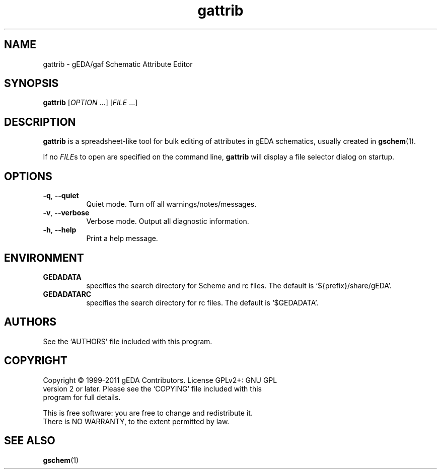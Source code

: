 .TH gattrib 1 "November 23rd, 2012" "gEDA Project" 1.8.1.20121123
.SH NAME
gattrib - gEDA/gaf Schematic Attribute Editor
.SH SYNOPSIS
.B gattrib
[\fIOPTION\fR ...] [\fIFILE\fR ...]
.SH DESCRIPTION
.PP
\fBgattrib\fR is a spreadsheet-like tool for bulk editing of
attributes in gEDA schematics, usually created in \fBgschem\fR(1).
.PP
If no \fIFILE\fRs to open are specified on the command line,
\fBgattrib\fR will display a file selector dialog on startup.

.SH OPTIONS
.TP 8
\fB-q\fR, \fB--quiet\fR
Quiet mode. Turn off all warnings/notes/messages.
.TP 8
\fB-v\fR, \fB--verbose\fR
Verbose mode.  Output all diagnostic information.
.TP 8
\fB-h\fR, \fB--help\fR
Print a help message.

.SH ENVIRONMENT
.TP 8
.B GEDADATA
specifies the search directory for Scheme and rc files.  The default
is `${prefix}/share/gEDA'.
.TP 8
.B GEDADATARC
specifies the search directory for rc files.  The default is `$GEDADATA'.

.SH AUTHORS
See the `AUTHORS' file included with this program.

.SH COPYRIGHT
.nf
Copyright \(co 1999-2011 gEDA Contributors.  License GPLv2+: GNU GPL
version 2 or later.  Please see the `COPYING' file included with this
program for full details.
.PP
This is free software: you are free to change and redistribute it.
There is NO WARRANTY, to the extent permitted by law.

.SH SEE ALSO
\fBgschem\fR(1)
